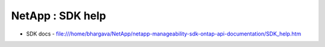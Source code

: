 NetApp : SDK help
=================

* SDK docs - file:///home/bhargava/NetApp/netapp-manageability-sdk-ontap-api-documentation/SDK_help.htm
